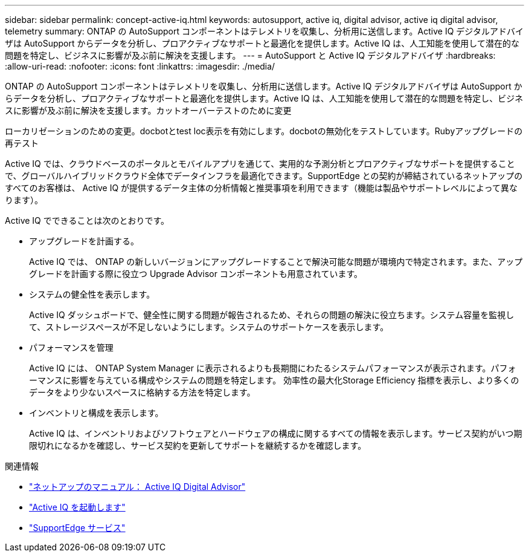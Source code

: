 ---
sidebar: sidebar 
permalink: concept-active-iq.html 
keywords: autosupport, active iq, digital advisor, active iq digital advisor, telemetry 
summary: ONTAP の AutoSupport コンポーネントはテレメトリを収集し、分析用に送信します。Active IQ デジタルアドバイザは AutoSupport からデータを分析し、プロアクティブなサポートと最適化を提供します。Active IQ は、人工知能を使用して潜在的な問題を特定し、ビジネスに影響が及ぶ前に解決を支援します。 
---
= AutoSupport と Active IQ デジタルアドバイザ
:hardbreaks:
:allow-uri-read: 
:nofooter: 
:icons: font
:linkattrs: 
:imagesdir: ./media/


[role="lead"]
ONTAP の AutoSupport コンポーネントはテレメトリを収集し、分析用に送信します。Active IQ デジタルアドバイザは AutoSupport からデータを分析し、プロアクティブなサポートと最適化を提供します。Active IQ は、人工知能を使用して潜在的な問題を特定し、ビジネスに影響が及ぶ前に解決を支援します。カットオーバーテストのために変更

ローカリゼーションのための変更。docbotとtest loc表示を有効にします。docbotの無効化をテストしています。Rubyアップグレードの再テスト

Active IQ では、クラウドベースのポータルとモバイルアプリを通じて、実用的な予測分析とプロアクティブなサポートを提供することで、グローバルハイブリッドクラウド全体でデータインフラを最適化できます。SupportEdge との契約が締結されているネットアップのすべてのお客様は、 Active IQ が提供するデータ主体の分析情報と推奨事項を利用できます（機能は製品やサポートレベルによって異なります）。

Active IQ でできることは次のとおりです。

* アップグレードを計画する。
+
Active IQ では、 ONTAP の新しいバージョンにアップグレードすることで解決可能な問題が環境内で特定されます。また、アップグレードを計画する際に役立つ Upgrade Advisor コンポーネントも用意されています。

* システムの健全性を表示します。
+
Active IQ ダッシュボードで、健全性に関する問題が報告されるため、それらの問題の解決に役立ちます。システム容量を監視して、ストレージスペースが不足しないようにします。システムのサポートケースを表示します。

* パフォーマンスを管理
+
Active IQ には、 ONTAP System Manager に表示されるよりも長期間にわたるシステムパフォーマンスが表示されます。パフォーマンスに影響を与えている構成やシステムの問題を特定します。
効率性の最大化Storage Efficiency 指標を表示し、より多くのデータをより少ないスペースに格納する方法を特定します。

* インベントリと構成を表示します。
+
Active IQ は、インベントリおよびソフトウェアとハードウェアの構成に関するすべての情報を表示します。サービス契約がいつ期限切れになるかを確認し、サービス契約を更新してサポートを継続するかを確認します。



.関連情報
* https://docs.netapp.com/us-en/active-iq/["ネットアップのマニュアル： Active IQ Digital Advisor"^]
* https://aiq.netapp.com/custom-dashboard/search["Active IQ を起動します"^]
* https://www.netapp.com/us/services/support-edge.aspx["SupportEdge サービス"^]

